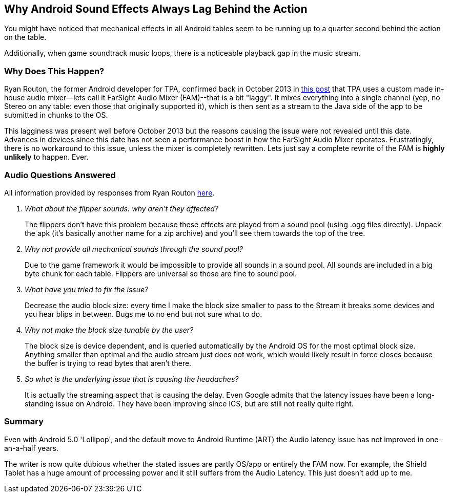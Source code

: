 [[Android_Sound_Delay]]
== Why Android Sound Effects Always Lag Behind the Action
You might have noticed that mechanical effects in all Android tables seem to be running up to a quarter second behind the action on the table.

Additionally, when game soundtrack music loops, there is a noticeable playback gap in the music stream.

=== Why Does This Happen?
Ryan Routon, the former Android developer for TPA, confirmed back in October 2013 in http://pinballarcadefans.com/showthread.php/6182-Pack-19-Beta?p=108893&viewfull=1#post108893[this post] that TPA uses a custom made in-house audio mixer--lets call it FarSight Audio Mixer (FAM)--that is a bit "laggy". It mixes everything into a single channel (yep, no Stereo on any table: even those that originally supported it), which is then sent as a stream to the Java side of the app to be submitted in chunks to the OS.

This lagginess was present well before October 2013 but the reasons causing the issue were not revealed until this date. Advances in devices since this date has not seen a performance boost in how the FarSight Audio Mixer operates. Frustratingly, there is no workaround to this issue, unless the mixer is completely rewritten. Lets just say a complete rewrite of the FAM is *highly unlikely* to happen. Ever.

=== Audio Questions Answered
All information provided by responses from Ryan Routon http://pinballarcadefans.com/showthread.php/6182-Pack-19-Beta?p=108944&viewfull=1#post108944[here].

[qanda]
What about the flipper sounds: why aren't they affected?::
The flippers don't have this problem because these effects are played from a sound pool (using .ogg files directly). Unpack the apk (it's basically another name for a zip archive) and you'll see them towards the top of the tree.
Why not provide all mechanical sounds through the sound pool?::
Due to the game framework it would be impossible to provide all sounds in a sound pool. All sounds are included in a big byte chunk for each table. Flippers are universal so those are fine to sound pool.
What have you tried to fix the issue?::
Decrease the audio block size: every time I make the block size smaller to pass to the Stream it breaks some devices and you hear blips in between. Bugs me to no end but not sure what to do.
Why not make the block size tunable by the user?::
The block size is device dependent, and is queried automatically by the Android OS for the most optimal block size. Anything smaller than optimal and the audio stream just does not work, which would likely result in force closes because the buffer is trying to read bytes that aren't there.
So what is the underlying issue that is causing the headaches?::
It is actually the streaming aspect that is causing the delay. Even Google admits that the latency issues have been a long-standing issue on Android. They have been improving since ICS, but are still not really quite right.

=== Summary
Even with Android 5.0 'Lollipop', and the default move to Android Runtime (ART) the Audio latency issue has not improved in one-an-a-half years.

The writer is now quite dubious whether the stated issues are partly OS/app or entirely the FAM now. For example, the Shield Tablet has a huge amount of processing power and it still suffers from the Audio Latency. This just doesn't add up to me.
